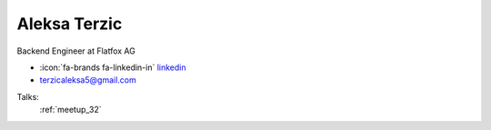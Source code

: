 Aleksa Terzic
=================
Backend Engineer at Flatfox AG

- :icon:`fa-brands fa-linkedin-in` `linkedin <https://linkedin.com/in/aleksa-terzic>`_

- terzicaleksa5@gmail.com



.. image:: ../_static/img/speakers/aleksa-terzic.jpg
    :alt: profile-photo
    :width: 200px



Talks:
 :ref:`meetup_32`


